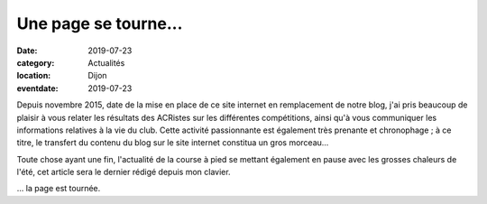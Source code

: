 Une page se tourne...
=====================

:date: 2019-07-23
:category: Actualités
:location: Dijon
:eventdate: 2019-07-23

Depuis novembre 2015, date de la mise en place de ce site internet en remplacement de notre blog, j'ai pris beaucoup de plaisir à vous relater les résultats des ACRistes sur les différentes compétitions, ainsi qu'à vous communiquer les informations relatives à la vie du club. Cette activité passionnante est également très prenante et chronophage ; à ce titre, le transfert du contenu du blog sur le site internet constitua un gros morceau...

Toute chose ayant une fin, l'actualité de la course à pied se mettant également en pause avec les grosses chaleurs de l'été, cet article sera le dernier rédigé depuis mon clavier.

... la page est tournée.
